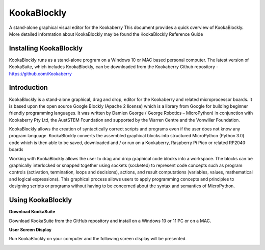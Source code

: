 ================
**KookaBlockly**
================


A stand-alone graphical visual editor for the Kookaberry
This document provides a quick overview of KookaBlockly.  More detailed information about KookaBlockly 
may be found the KookaBlockly Reference Guide


Installing KookaBlockly
-----------------------

KookaBlockly runs as a stand-alone program on a Windows 10 or MAC based personal computer.  
The latest version of KookaSuite, which includes KookaBlockly, can be downloaded 
from the Kookaberry Github repository - 
https://github.com/Kookaberry



Introduction
------------

KookaBlockly is a stand-alone graphical, drag and drop, editor for the Kookaberry and related microprocessor 
boards.  It is based upon the open source Google Blockly (Apache 2 license) which is a library from Google 
for building beginner friendly programming languages.  It was written by Damien George 
( George Robotics – MicroPython)  in conjunction with Kookaberry Pty Ltd, the AustSTEM Foundation and 
supported by the Warren Centre and the Vonwiller Foundation.

KookaBlockly allows the creation of syntactically correct scripts and programs even if the user does not 
know any program language.  KookaBlockly converts the assembled graphical blocks into structured MicroPython 
(Python 3.0) code which is then able to be saved, downloaded and / or run on a Kookaberry, Raspberry Pi Pico 
or related RP2040 boards

Working with KookaBlockly allows the user to drag and drop graphical code blocks into a workspace.  
The blocks can be graphically interlocked or snapped together using sockets (socketed) to represent code 
concepts such as program controls (activation, termination, loops and decisions), actions, and result 
computations (variables, values, mathematical and logical expressions).  This graphical process allows 
users to apply programming concepts and principles to designing scripts or programs without having to be 
concerned about the syntax and semantics of MicroPython.


Using KookaBlockly
------------------

**Download KookaSuite** 

Download KookaSuite from the GitHub repository and install on a Windows 10 or 11 PC or on a MAC.

**User Screen Display**

Run KookaBlockly on your computer and the following screen display will be presented.


.. image:: images/KB_Init_Display.png
    :alt:  Initial Display
    :width: 640px






